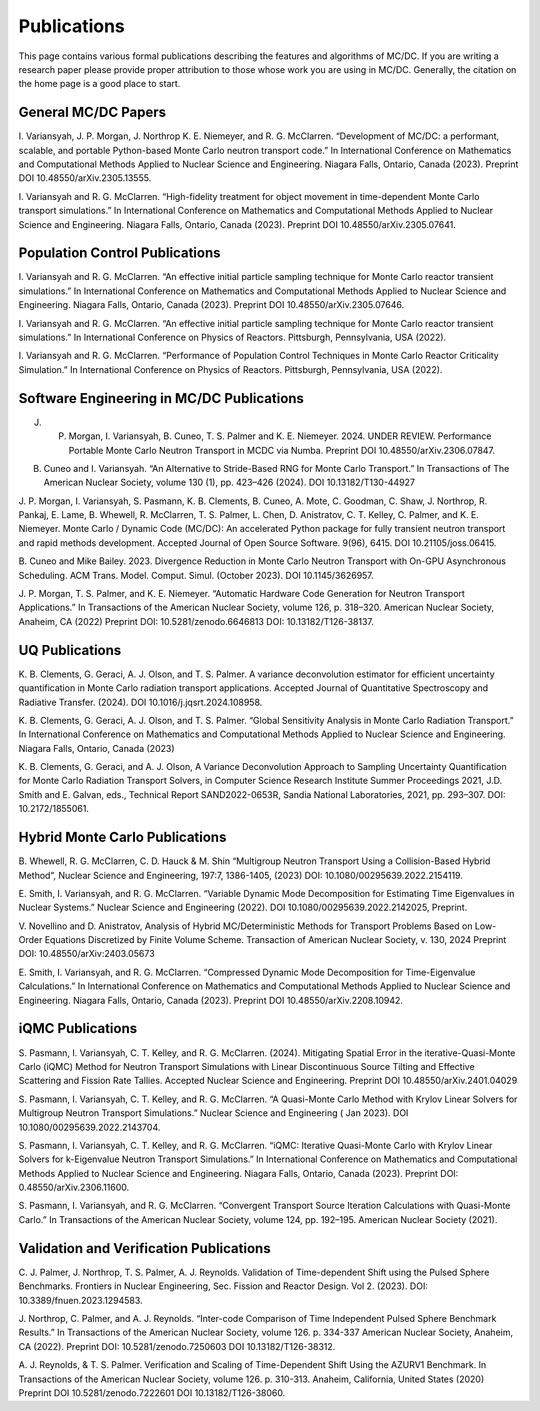 .. _pubs:

=============
Publications
=============

This page contains various formal publications describing the features and algorithms of MC/DC.
If you are writing a research paper please provide proper attribution to those whose work you are using in MC/DC.
Generally, the citation on the home page is a good place to start.

General MC/DC Papers
---------------------

I. Variansyah, J. P. Morgan, J. Northrop K. E. Niemeyer, and 
R. G. McClarren. “Development of MC/DC: a performant, scalable, 
and portable Python-based Monte Carlo neutron transport code.” 
In International Conference on Mathematics and Computational
Methods Applied to Nuclear Science and Engineering. Niagara Falls, 
Ontario, Canada (2023). Preprint DOI 10.48550/arXiv.2305.13555.

I. Variansyah and R. G. McClarren. “High-fidelity treatment for object
movement in time-dependent Monte Carlo transport simulations.”
In International Conference on Mathematics and Computational
Methods Applied to Nuclear Science and Engineering. Niagara Falls,
Ontario, Canada (2023). Preprint DOI 10.48550/arXiv.2305.07641.


Population Control Publications
--------------------------------

I. Variansyah and R. G. McClarren. “An effective initial particle 
sampling technique for Monte Carlo reactor transient simulations.” 
In International Conference on Mathematics and Computational Methods 
Applied to Nuclear Science and Engineering. Niagara Falls, Ontario, 
Canada (2023). Preprint DOI 10.48550/arXiv.2305.07646.

I. Variansyah and R. G. McClarren. “An effective initial particle sampling
technique for Monte Carlo reactor transient simulations.” In International
Conference on Physics of Reactors. Pittsburgh, Pennsylvania, USA (2022).

I. Variansyah and R. G. McClarren. “Performance of Population Control
Techniques in Monte Carlo Reactor Criticality Simulation.” In International
Conference on Physics of Reactors. Pittsburgh, Pennsylvania, USA (2022).

Software Engineering in MC/DC Publications
-------------------------------------------

J. P. Morgan, I. Variansyah, B. Cuneo, T. S. Palmer and K. E. Niemeyer. 2024. UNDER REVIEW. Performance Portable Monte Carlo Neutron Transport in MCDC via Numba. Preprint DOI 10.48550/arXiv.2306.07847.

B. Cuneo and I. Variansyah. “An Alternative to Stride-Based RNG for Monte Carlo Transport.” In Transactions of The American Nuclear Society, volume 130 (1), pp. 423–426 (2024). DOI 10.13182/T130-44927

J. P. Morgan, I. Variansyah, S. Pasmann, K. B. Clements, B. Cuneo, A. Mote, 
C. Goodman, C. Shaw, J. Northrop, R. Pankaj, E. Lame, B. Whewell, 
R. McClarren, T. S. Palmer, L. Chen, D. Anistratov, C. T. Kelley, 
C. Palmer, and K. E. Niemeyer. Monte Carlo / Dynamic Code (MC/DC): 
An accelerated Python package for fully transient neutron transport 
and rapid methods development. Accepted Journal of Open Source Software. 
9(96), 6415. DOI 10.21105/joss.06415.

B. Cuneo and Mike Bailey. 2023. Divergence Reduction in Monte Carlo 
Neutron Transport with On-GPU Asynchronous Scheduling. ACM Trans. 
Model. Comput. Simul. (October 2023). DOI 10.1145/3626957.

J. P. Morgan, T. S. Palmer, and K. E. Niemeyer. “Automatic Hardware Code Generation
for Neutron Transport Applications.” In Transactions of the American Nuclear Society,
volume 126, p. 318–320. American Nuclear Society, Anaheim, CA (2022)
Preprint DOI: 10.5281/zenodo.6646813 DOI: 10.13182/T126-38137.

UQ Publications
---------------

K. B. Clements, G. Geraci, A. J. Olson, and T. S. Palmer. 
A variance deconvolution estimator for efficient uncertainty 
quantification in Monte Carlo radiation transport applications. 
Accepted Journal of Quantitative Spectroscopy and Radiative Transfer. 
(2024). DOI 10.1016/j.jqsrt.2024.108958.

K. B. Clements, G. Geraci, A. J. Olson, and T. S. Palmer. 
“Global Sensitivity Analysis in Monte Carlo Radiation Transport.” 
In International Conference on Mathematics and Computational Methods
Applied to Nuclear Science and Engineering. Niagara Falls, Ontario, Canada (2023)

K. B. Clements, G. Geraci, and A. J. Olson, A Variance Deconvolution Approach
to Sampling Uncertainty Quantification for Monte Carlo Radiation Transport
Solvers, in Computer Science Research Institute Summer Proceedings 2021,
J.D. Smith and E. Galvan, eds., Technical Report SAND2022-0653R,
Sandia National Laboratories, 2021, pp. 293–307. DOI: 10.2172/1855061.

Hybrid Monte Carlo Publications
-------------------------------

B. Whewell, R. G. McClarren, C. D. Hauck & M. Shin “Multigroup Neutron Transport 
Using a Collision-Based Hybrid Method”, Nuclear Science and Engineering, 
197:7, 1386-1405, (2023) DOI: 10.1080/00295639.2022.2154119.

E. Smith, I. Variansyah, and R. G. McClarren. 
“Variable Dynamic Mode Decomposition for Estimating Time Eigenvalues
in Nuclear Systems.” Nuclear Science and Engineering (2022). 
DOI 10.1080/00295639.2022.2142025, Preprint.

V. Novellino and D. Anistratov, Analysis of Hybrid MC/Deterministic Methods
for Transport Problems Based on Low-Order Equations Discretized by
Finite Volume Scheme. Transaction of American Nuclear Society, 
v. 130, 2024 Preprint DOI: 10.48550/arXiv:2403.05673

E. Smith, I. Variansyah, and R. G. McClarren. “Compressed Dynamic Mode Decomposition
for Time-Eigenvalue Calculations.” In International Conference on Mathematics
and Computational Methods Applied to Nuclear Science and Engineering.
Niagara Falls, Ontario, Canada (2023). Preprint DOI 10.48550/arXiv.2208.10942.

iQMC Publications
-----------------

S. Pasmann, I. Variansyah, C. T. Kelley, and R. G. McClarren. (2024). 
Mitigating Spatial Error in the iterative-Quasi-Monte Carlo (iQMC) Method 
for Neutron Transport Simulations with Linear Discontinuous Source Tilting 
and Effective Scattering and Fission Rate Tallies. Accepted Nuclear Science 
and Engineering. Preprint DOI 10.48550/arXiv.2401.04029

S. Pasmann, I. Variansyah, C. T. Kelley, and R. G. McClarren. 
“A Quasi-Monte Carlo Method with Krylov Linear Solvers for Multigroup 
Neutron Transport Simulations.” Nuclear Science and Engineering (
Jan 2023). DOI 10.1080/00295639.2022.2143704.

S. Pasmann, I. Variansyah, C. T. Kelley, and R. G. McClarren.
“iQMC: Iterative Quasi-Monte Carlo with Krylov Linear Solvers
for k-Eigenvalue Neutron Transport Simulations.” In International
Conference on Mathematics and Computational Methods Applied to
Nuclear Science and Engineering. Niagara Falls, Ontario, Canada
(2023). Preprint DOI: 0.48550/arXiv.2306.11600.

S. Pasmann, I. Variansyah, and R. G. McClarren.
“Convergent Transport Source Iteration Calculations
with Quasi-Monte Carlo.” In Transactions of the American Nuclear Society,
volume 124, pp. 192–195. American Nuclear Society (2021).

Validation and Verification Publications
----------------------------------------

C. J. Palmer, J. Northrop, T. S. Palmer, A. J. Reynolds.
Validation of Time-dependent Shift using the Pulsed Sphere
Benchmarks. Frontiers in Nuclear Engineering,
Sec. Fission and Reactor Design. Vol 2. (2023). DOI: 10.3389/fnuen.2023.1294583.

J. Northrop, C. Palmer, and A. J. Reynolds. “Inter-code Comparison of Time Independent
Pulsed Sphere Benchmark Results.” In Transactions of the American Nuclear Society,
volume 126. p. 334-337 American Nuclear Society, Anaheim, CA (2022).
Preprint DOI: 10.5281/zenodo.7250603 DOI 10.13182/T126-38312.

A. J. Reynolds, & T. S. Palmer. Verification and Scaling of Time-Dependent
Shift Using the AZURV1 Benchmark. In Transactions of the
American Nuclear Society, volume 126. p. 310-313. Anaheim,
California, United States (2020) Preprint DOI 10.5281/zenodo.7222601 DOI 10.13182/T126-38060.
